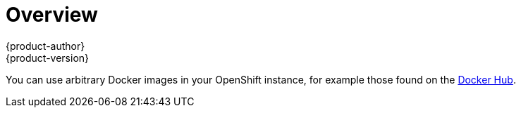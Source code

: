 = Overview
{product-author}
{product-version}
:data-uri:
:icons:
:experimental:

You can use arbitrary Docker images in your OpenShift instance, for example
those found on the https://registry.hub.docker.com/[Docker Hub].
ifdef::openshift-enterprise,openshift-origin[]
For
instructions on how to enable images to run with *USER* in the Dockerfile, see
link:../../admin_guide/manage_scc.html#how-do-i[Managing Security Context
Constraints].
endif::[]
